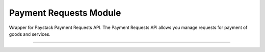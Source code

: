 ===========================================
Payment Requests Module
===========================================

.. :py:currentmodule:: paystackease.apis.payment_requests


Wrapper for Paystack Payment Requests API. The Payment Requests API allows you manage requests for payment of goods and services.

---------------------------------------------------


.. py:class:: PaymentRequestClientAPI(secret_key: str = None)

    Bases: :py:class:`~paystackease.base.PayStackBaseClientAPI`

    Paystack Payment Request API Reference: `Payment Requests`_

    .. py:method:: archive_payment_request(code: str)→ dict

        Archive a payment request

        :param code: Payment request code
        :type code: str

        :return: The response from the API.
        :rtype: dict

    .. py:method:: create_payment_request(customer: str, amount: int, draft: bool, has_invoice: bool, send_notification: bool, due_date: date | None = None, description: str | None = None, line_items: List[Dict[str, str]] | None = None, tax: List[Dict[str, str]] | None = None, currency: str | None = None, invoice_number: int | None = None, split_code: str | None = None)→ dict

        Create a payment request for a transaction

        :param customer: Customer'S ID
        :type customer: str
        :param amount: Amount of the payment request
        :type amount: int
        :param draft: Whether the payment request is a draft
        :type draft: bool
        :param has_invoice: Whether the payment request has an invoice
        :type has_invoice: bool
        :param send_notification: Whether the payment request should send a notification
        :type send_notification: bool
        :param due_date: Due date of the payment request
        :type due_date: date, optional
        :param description: Description of the payment request
        :type description: str, optional
        :param line_items: List of line items of the payment request
        :type line_items: List[Dict[str, str]], optional
        :param tax: List of taxes of the payment request
        :type tax: List[Dict[str, str]], optional
        :param currency: Currency of the payment request
        :type currency: str, optional
        :param invoice_number: Invoice number of the payment request
        :type invoice_number: int, optional
        :param split_code: Split code of the transaction split
        :type split_code: str, optional

        :return: The response from the API.
        :rtype: dict

    .. hint::

        ``line_items`` is in this format:  [{“name”:”item 1”, “amount”:2000, “quantity”: 1}]

        ``tax`` is in this format: [{“name”:”VAT”, “amount”:200}]

    .. py:method:: fetch_payment_request(id_or_code: str)→ dict

        Fetch a payment request

        :param id_or_code: Payment request ID or code
        :type id_or_code: str

        :return: The response from the API.
        :rtype: dict

    .. py:method:: finalize_payment_request(code: str, send_notification: bool)→ dict

        Finalize a payment request

        :param code: Payment request code
        :type code: str
        :param send_notification: Whether the notification should be sent
        :type send_notification: bool

        :return: The response from the API.
        :rtype: dict

    .. py:method:: list_payment_requests(per_page: int | None = None, page: int | None = None, customer: str | None = None, status: str | None = None, currency: str | None = None, include_archive: str | None = None, from_date: date | None = None, to_date: date | None = None)→ dict

        List payment requests

        :param per_page: Number of results per page
        :type per_page: int, optional
        :param page: Page number
        :type page: int, optional
        :param customer: Filter by Customer ID
        :type customer: str, optional
        :param status: Filter by payment request status
        :type status: str, optional
        :param currency: Filter by currency
        :type currency: str, optional
        :param include_archive: Whether to include archived payment requests
        :type include_archive: str, optional
        :param from_date: Filter by from date
        :type from_date: date, optional
        :param to_date: Filter by to date
        :type to_date: date, optional

        :return: The response from the API
        :rtype: dict

    .. py:method:: payment_request_total()→ dict

        Get the total number of payment requests

        :return: The response from the API
        :rtype: dict

    .. py:method:: send_notification(code: str)→ dict

        Send a notification to a payment request to a customer

        :param code: Payment request code
        :type code: str

        :return: The response from the API.
        :rtype: dict

    .. py:method:: update_payment_request(id_or_code: str, customer: str | None = None, amount: int | None = None, description: str | None = None, line_items: List[Dict[str, str]] | None = None, tax: List[Dict[str, str]] | None = None, currency: str | None = None, due_date: date | None = None, send_notification: bool | None = None, draft: bool | None = None, invoice_number: int | None = None, split_code: str | None = None)→ dict

        Update a payment request

        :param id_or_code: Payment request ID or code
        :type id_or_code: str
        :param customer: Customer ID
        :type customer: str, optional
        :param amount: Amount of the payment request
        :type amount: int, optional
        :param description: Description of the payment request
        :type description: str, optional
        :param line_items: List of line items of the payment request
        :type line_items: List[Dict[str, str]], optional
        :param tax: List of taxes of the payment request
        :type tax: List[Dict[str, str]], optional
        :param currency: Currency of the payment request
        :type currency: str, optional
        :param due_date: Due date of the payment request
        :type due_date: date, optional
        :param send_notification: Whether the notification should be sent
        :type send_notification: bool, optional
        :param draft: Whether the payment request is a draft
        :type draft: bool, optional
        :param invoice_number: Invoice number of the payment request
        :type invoice_number: int, optional
        :param split_code: Split code of the transaction split
        :type split_code: str, optional

        :return: The response from the API
        :rtype: dict

    .. py:method:: verify_payment_request(code: str)→ dict

        Verify a payment request

        :param code: Payment request code
        :type code: str

        :return: The response from the API.
        :rtype: dict


.. _Payment Requests: https://paystack.com/docs/api/payment-request/
